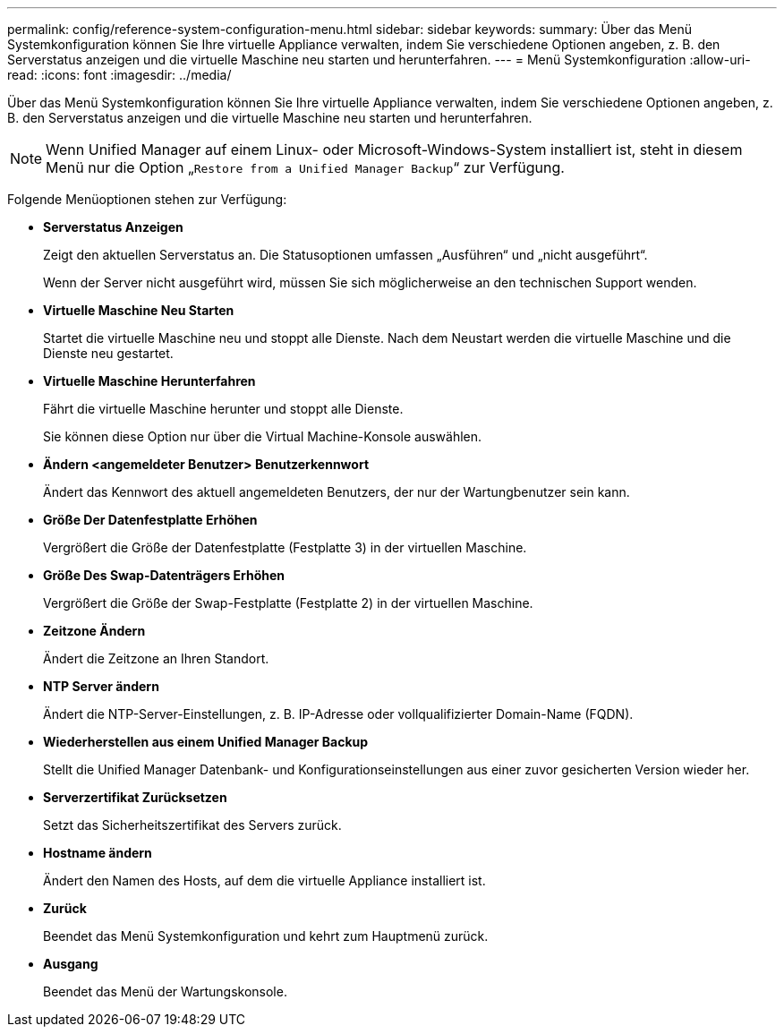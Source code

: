---
permalink: config/reference-system-configuration-menu.html 
sidebar: sidebar 
keywords:  
summary: Über das Menü Systemkonfiguration können Sie Ihre virtuelle Appliance verwalten, indem Sie verschiedene Optionen angeben, z. B. den Serverstatus anzeigen und die virtuelle Maschine neu starten und herunterfahren. 
---
= Menü Systemkonfiguration
:allow-uri-read: 
:icons: font
:imagesdir: ../media/


[role="lead"]
Über das Menü Systemkonfiguration können Sie Ihre virtuelle Appliance verwalten, indem Sie verschiedene Optionen angeben, z. B. den Serverstatus anzeigen und die virtuelle Maschine neu starten und herunterfahren.

[NOTE]
====
Wenn Unified Manager auf einem Linux- oder Microsoft-Windows-System installiert ist, steht in diesem Menü nur die Option „`Restore from a Unified Manager Backup`“ zur Verfügung.

====
Folgende Menüoptionen stehen zur Verfügung:

* *Serverstatus Anzeigen*
+
Zeigt den aktuellen Serverstatus an. Die Statusoptionen umfassen „Ausführen“ und „nicht ausgeführt“.

+
Wenn der Server nicht ausgeführt wird, müssen Sie sich möglicherweise an den technischen Support wenden.

* *Virtuelle Maschine Neu Starten*
+
Startet die virtuelle Maschine neu und stoppt alle Dienste. Nach dem Neustart werden die virtuelle Maschine und die Dienste neu gestartet.

* *Virtuelle Maschine Herunterfahren*
+
Fährt die virtuelle Maschine herunter und stoppt alle Dienste.

+
Sie können diese Option nur über die Virtual Machine-Konsole auswählen.

* *Ändern <angemeldeter Benutzer> Benutzerkennwort*
+
Ändert das Kennwort des aktuell angemeldeten Benutzers, der nur der Wartungbenutzer sein kann.

* *Größe Der Datenfestplatte Erhöhen*
+
Vergrößert die Größe der Datenfestplatte (Festplatte 3) in der virtuellen Maschine.

* *Größe Des Swap-Datenträgers Erhöhen*
+
Vergrößert die Größe der Swap-Festplatte (Festplatte 2) in der virtuellen Maschine.

* *Zeitzone Ändern*
+
Ändert die Zeitzone an Ihren Standort.

* *NTP Server ändern*
+
Ändert die NTP-Server-Einstellungen, z. B. IP-Adresse oder vollqualifizierter Domain-Name (FQDN).

* *Wiederherstellen aus einem Unified Manager Backup*
+
Stellt die Unified Manager Datenbank- und Konfigurationseinstellungen aus einer zuvor gesicherten Version wieder her.

* *Serverzertifikat Zurücksetzen*
+
Setzt das Sicherheitszertifikat des Servers zurück.

* *Hostname ändern*
+
Ändert den Namen des Hosts, auf dem die virtuelle Appliance installiert ist.

* *Zurück*
+
Beendet das Menü Systemkonfiguration und kehrt zum Hauptmenü zurück.

* *Ausgang*
+
Beendet das Menü der Wartungskonsole.


